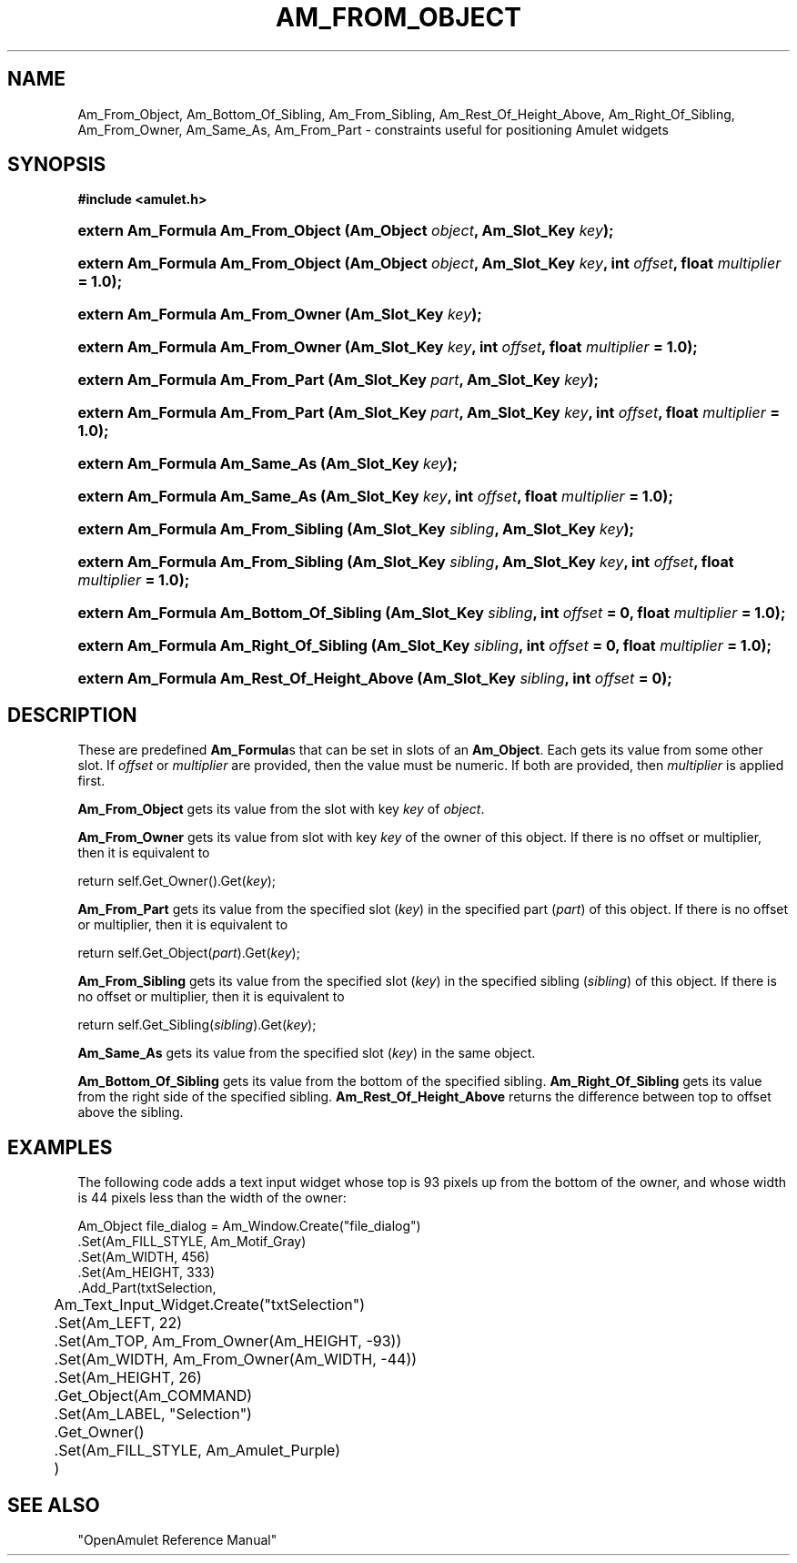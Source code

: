 .\"                                                   -*- nroff -*-
.\" This documentation is hereby placed in the public domain.
.TH AM_FROM_OBJECT 3 1999-08-29 "Amulet" "Amulet Programmer's Manual"
.\"
.ad l
.nh
.SH NAME
Am_From_Object, Am_Bottom_Of_Sibling, Am_From_Sibling, Am_Rest_Of_Height_Above, Am_Right_Of_Sibling, Am_From_Owner, Am_Same_As, Am_From_Part \- constraints useful for positioning Amulet widgets
.SH SYNOPSIS
.B #include <amulet.h>
.HP
.B extern Am_Formula Am_From_Object (Am_Object \fIobject\fP, Am_Slot_Key \fIkey\fP);
.HP
.B extern Am_Formula Am_From_Object (Am_Object \fIobject\fP, Am_Slot_Key \fIkey\fP, int \fIoffset\fP, float \fImultiplier\fP = 1.0);
.HP
.B extern Am_Formula Am_From_Owner (Am_Slot_Key \fIkey\fP);
.HP
.B extern Am_Formula Am_From_Owner (Am_Slot_Key \fIkey\fP, int \fIoffset\fP, float \fImultiplier\fP = 1.0);
.HP
.B extern Am_Formula Am_From_Part (Am_Slot_Key \fIpart\fP, Am_Slot_Key \fIkey\fP);
.HP
.B extern Am_Formula Am_From_Part (Am_Slot_Key \fIpart\fP, Am_Slot_Key \fIkey\fP, int \fIoffset\fP, float \fImultiplier\fP = 1.0);
.HP
.B extern Am_Formula Am_Same_As (Am_Slot_Key \fIkey\fP);
.HP
.B extern Am_Formula Am_Same_As (Am_Slot_Key \fIkey\fP, int \fIoffset\fP, float \fImultiplier\fP = 1.0);
.HP
.B extern Am_Formula Am_From_Sibling (Am_Slot_Key \fIsibling\fP, Am_Slot_Key \fIkey\fP);
.HP
.B extern Am_Formula Am_From_Sibling (Am_Slot_Key \fIsibling\fP, Am_Slot_Key \fIkey\fP, int \fIoffset\fP, float \fImultiplier\fP = 1.0);
.HP
.B extern Am_Formula Am_Bottom_Of_Sibling (Am_Slot_Key \fIsibling\fP, int \fIoffset\fP = 0, float \fImultiplier\fP = 1.0);
.HP
.B extern Am_Formula Am_Right_Of_Sibling (Am_Slot_Key \fIsibling\fP, int \fIoffset\fP = 0, float \fImultiplier\fP = 1.0);
.HP
.B extern Am_Formula Am_Rest_Of_Height_Above (Am_Slot_Key \fIsibling\fP, int \fIoffset\fP = 0);
.SH "DESCRIPTION"
.ad b
.hy
These are predefined \fBAm_Formula\fPs that can be set in slots of an
\fBAm_Object\fP.  Each gets its value from some other slot.  If
\fIoffset\fP or \fImultiplier\fP are provided, then the value must be
numeric.  If both are provided, then \fImultiplier\fP is applied
first.

\fBAm_From_Object\fP gets its value from the slot with key \fIkey\fP
of \fIobject\fP.

\fBAm_From_Owner\fP gets its value from slot with key \fIkey\fP of the
owner of this object.  If there is no offset or multiplier, then it is
equivalent to
.sp
.nf
    return self.Get_Owner().Get(\fIkey\fP);
.fi

\fBAm_From_Part\fP gets its value from the specified slot (\fIkey\fP)
in the specified part (\fIpart\fP) of this object.  If there is no
offset or multiplier, then it is equivalent to
.sp
.nf
    return self.Get_Object(\fIpart\fP).Get(\fIkey\fP);
.fi

\fBAm_From_Sibling\fP gets its value from the specified slot (\fIkey\fP)
in the specified sibling (\fIsibling\fP) of this object.  If there is no
offset or multiplier, then it is equivalent to
.sp
.nf
    return self.Get_Sibling(\fIsibling\fP).Get(\fIkey\fP);
.fi

\fBAm_Same_As\fP gets its value from the specified slot (\fIkey\fP) in
the same object.
.P
\fBAm_Bottom_Of_Sibling\fP gets its value from the bottom of the
specified sibling.
\fBAm_Right_Of_Sibling\fP gets its value from the right side of the
specified sibling.
\fBAm_Rest_Of_Height_Above\fP returns the difference between top to
offset above the sibling.
.SH EXAMPLES

The following code adds a text input widget whose top is 93 pixels up
from the bottom of the owner, and whose width is 44 pixels less
than the width of the owner:
.sp
.nf
  Am_Object file_dialog = Am_Window.Create("file_dialog")
    .Set(Am_FILL_STYLE, Am_Motif_Gray)
    .Set(Am_WIDTH, 456)
    .Set(Am_HEIGHT, 333)
    .Add_Part(txtSelection,
	      Am_Text_Input_Widget.Create("txtSelection")
	      .Set(Am_LEFT, 22)
	      .Set(Am_TOP, Am_From_Owner(Am_HEIGHT, -93))
	      .Set(Am_WIDTH, Am_From_Owner(Am_WIDTH, -44))
	      .Set(Am_HEIGHT, 26)
	      .Get_Object(Am_COMMAND)
	      .Set(Am_LABEL, "Selection")
	      .Get_Owner()
	      .Set(Am_FILL_STYLE, Am_Amulet_Purple)
	      )
.fi
.\".SH ERRORS
.\".SH AUTHOR
.SH "SEE ALSO"
"OpenAmulet Reference Manual"

